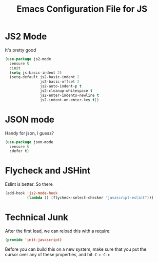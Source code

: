 #+TITLE:  Emacs Configuration File for JS
#+AUTHOR: Michael Westbom
#+EMAIL: michael@westbom.co

* JS2 Mode

  It's pretty good

  #+BEGIN_SRC emacs-lisp
    (use-package js2-mode
      :ensure t
      :init
      (setq js-basic-indent 2)
      (setq-default js2-basic-indent 2
                    js2-basic-offset 2
                    js2-auto-indent-p t
                    js2-cleanup-whitespace t
                    js2-enter-indents-newline t
                    js2-indent-on-enter-key t))
  #+END_SRC

* JSON mode

  Handy for json, I guess?

  #+BEGIN_SRC emacs-lisp
    (use-package json-mode
      :ensure t
      :defer t)
  #+END_SRC

* Flycheck and JSHint

  Eslint is better.  So there

  #+BEGIN_SRC emacs-lisp
    (add-hook 'js2-mode-hook
              (lambda () (flycheck-select-checker "javascript-eslint")))
  #+END_SRC

* Technical Junk

  After the first load, we can reload this with a require:

  #+BEGIN_SRC emacs-lisp
    (provide 'init-javascript)
  #+END_SRC

  Before you can build this on a new system, make sure that you put
  the cursor over any of these properties, and hit: =C-c C-c=

#+DESCRIPTION: A literate programming version of my Emacs Initialization script, loaded by the .emacs file.
#+PROPERTY:    header-args :results silent
#+PROPERTY:    header-args:sh  :tangle no
#+PROPERTY:    header-args:emacs-lisp :tangle ~/.emacs.d/elisp/init-javascript.el
#+PROPERTY:    header-args :eval no-export
#+PROPERTY:    header-args :comments org
#+OPTIONS:     num:nil toc:nil todo:nil tasks:nil tags:nil
#+OPTIONS:     skip:nil author:nil email:nil creator:nil timestamp:nil
#+INFOJS_OPT:  view:nil toc:nil ltoc:t mouse:underline buttons:0 path:http://orgmode.org/org-info.js
